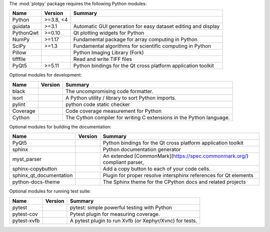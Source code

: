 The :mod:`plotpy` package requires the following Python modules:

.. list-table::
    :header-rows: 1
    :align: left

    * - Name
      - Version
      - Summary
    * - Python
      - >=3.8, <4
      -
    * - guidata
      - >=3.1
      - Automatic GUI generation for easy dataset editing and display
    * - PythonQwt
      - >=0.10
      - Qt plotting widgets for Python
    * - NumPy
      - >=1.17
      - Fundamental package for array computing in Python
    * - SciPy
      - >=1.3
      - Fundamental algorithms for scientific computing in Python
    * - Pillow
      -
      - Python Imaging Library (Fork)
    * - tifffile
      -
      - Read and write TIFF files
    * - PyQt5
      - >=5.11
      - Python bindings for the Qt cross platform application toolkit

Optional modules for development:

.. list-table::
    :header-rows: 1
    :align: left

    * - Name
      - Version
      - Summary
    * - black
      -
      - The uncompromising code formatter.
    * - isort
      -
      - A Python utility / library to sort Python imports.
    * - pylint
      -
      - python code static checker
    * - Coverage
      -
      - Code coverage measurement for Python
    * - Cython
      -
      - The Cython compiler for writing C extensions in the Python language.

Optional modules for building the documentation:

.. list-table::
    :header-rows: 1
    :align: left

    * - Name
      - Version
      - Summary
    * - PyQt5
      -
      - Python bindings for the Qt cross platform application toolkit
    * - sphinx
      -
      - Python documentation generator
    * - myst_parser
      -
      - An extended [CommonMark](https://spec.commonmark.org/) compliant parser,
    * - sphinx-copybutton
      -
      - Add a copy button to each of your code cells.
    * - sphinx_qt_documentation
      -
      - Plugin for proper resolve intersphinx references for Qt elements
    * - python-docs-theme
      -
      - The Sphinx theme for the CPython docs and related projects

Optional modules for running test suite:

.. list-table::
    :header-rows: 1
    :align: left

    * - Name
      - Version
      - Summary
    * - pytest
      -
      - pytest: simple powerful testing with Python
    * - pytest-cov
      -
      - Pytest plugin for measuring coverage.
    * - pytest-xvfb
      -
      - A pytest plugin to run Xvfb (or Xephyr/Xvnc) for tests.